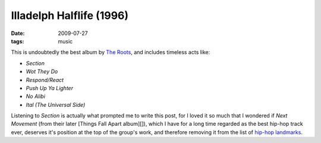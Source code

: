 Illadelph Halflife (1996)
=========================

:date: 2009-07-27
:tags: music



This is undoubtedly the best album by `The Roots`_, and includes
timeless acts like:

-  *Section*
-  *Wot They Do*
-  *Respond/React*
-  *Push Up Ya Lighter*
-  *No Alibi*
-  *Ital (The Universal Side)*

Listening to *Section* is actually what prompted me to write this post,
for I loved it so much that I wondered if *Next Movement* (from their
later [Things Fall Apart album][]), which I have for a long time
regarded as the best hip-hop track ever, deserves it's position at the
top of the group's work, and therefore removing it from the list of
`hip-hop landmarks`_.

.. _The Roots: http://en.wikipedia.org/wiki/The_Roots
.. _hip-hop landmarks: http://tshepang.net/hip-hop-greats
